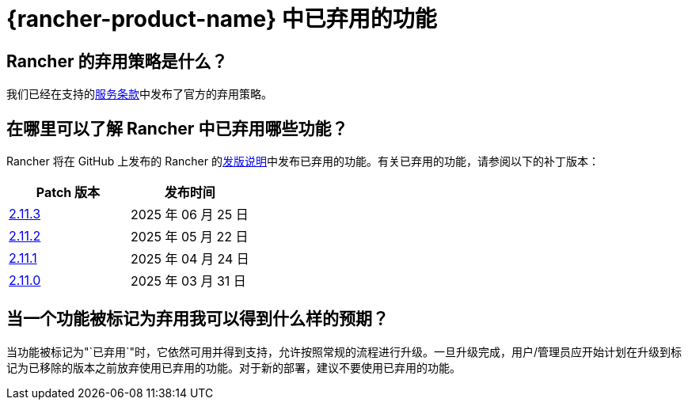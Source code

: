 = {rancher-product-name} 中已弃用的功能

== Rancher 的弃用策略是什么？

我们已经在支持的link:https://rancher.com/support-maintenance-terms[服务条款]中发布了官方的弃用策略。

== 在哪里可以了解 Rancher 中已弃用哪些功能？

Rancher 将在 GitHub 上发布的 Rancher 的link:https://github.com/rancher/rancher/releases[发版说明]中发布已弃用的功能。有关已弃用的功能，请参阅以下的补丁版本：

|===
| Patch 版本 | 发布时间

| https://github.com/rancher/rancher/releases/tag/v2.11.3[2.11.3]
| 2025 年 06 月 25 日

| https://github.com/rancher/rancher/releases/tag/v2.11.2[2.11.2]
| 2025 年 05 月 22 日

| https://github.com/rancher/rancher/releases/tag/v2.11.1[2.11.1]
| 2025 年 04 月 24 日

| https://github.com/rancher/rancher/releases/tag/v2.11.0[2.11.0]
| 2025 年 03 月 31 日
|===

== 当一个功能被标记为弃用我可以得到什么样的预期？

当功能被标记为"`已弃用`"时，它依然可用并得到支持，允许按照常规的流程进行升级。一旦升级完成，用户/管理员应开始计划在升级到标记为已移除的版本之前放弃使用已弃用的功能。对于新的部署，建议不要使用已弃用的功能。
